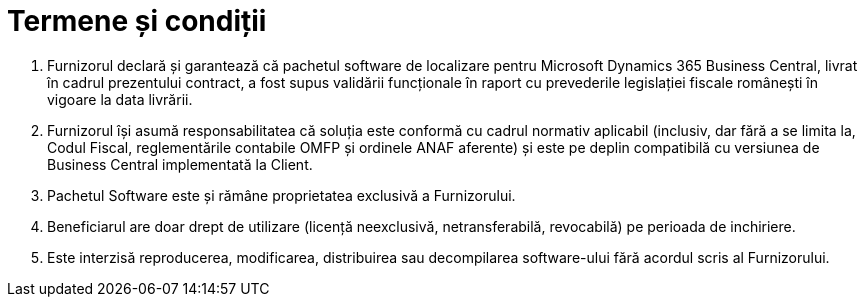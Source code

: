 = Termene și condiții

1. Furnizorul declară și garantează că pachetul software de localizare pentru Microsoft Dynamics 365 Business Central, livrat în cadrul prezentului contract, a fost supus validării funcționale în raport cu prevederile legislației fiscale românești în vigoare la data livrării. 
2. Furnizorul își asumă responsabilitatea că soluția este conformă cu cadrul normativ aplicabil (inclusiv, dar fără a se limita la, Codul Fiscal, reglementările contabile OMFP și ordinele ANAF aferente) și este pe deplin compatibilă cu versiunea de Business Central implementată la Client.
3. Pachetul Software este și rămâne proprietatea exclusivă a Furnizorului. 
4. Beneficiarul are doar drept de utilizare (licență neexclusivă, netransferabilă, revocabilă) pe perioada de  inchiriere. 
5. Este interzisă reproducerea, modificarea, distribuirea sau decompilarea software-ului fără acordul scris al Furnizorului. 
